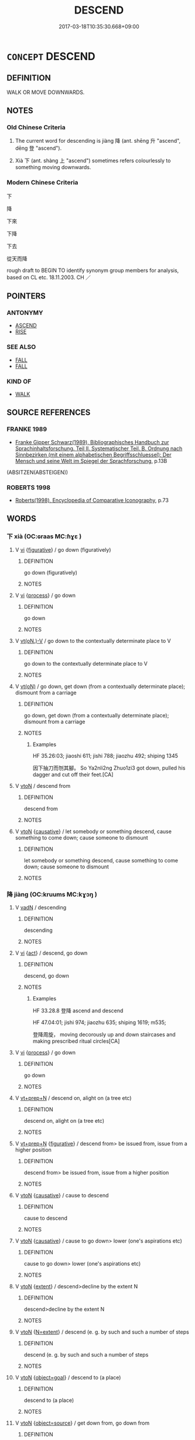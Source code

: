 # -*- mode: mandoku-tls-view -*-
#+TITLE: DESCEND
#+DATE: 2017-03-18T10:35:30.668+09:00        
#+STARTUP: content
* =CONCEPT= DESCEND
:PROPERTIES:
:CUSTOM_ID: uuid-56a4fe82-6179-4f8d-9dda-609d86d3efa1
:SYNONYM+:  GO DOWN
:SYNONYM+:  COME DOWN
:SYNONYM+:  DROP
:SYNONYM+:  FALL
:SYNONYM+:  SINK
:SYNONYM+:  DIVE
:SYNONYM+:  PLUMMET
:SYNONYM+:  PLUNGE
:SYNONYM+:  NOSEDIVE
:SYNONYM+:  CLIMB DOWN
:SYNONYM+:  GO DOWN
:SYNONYM+:  COME DOWN
:TR_ZH: 下
:END:
** DEFINITION

WALK OR MOVE DOWNWARDS.

** NOTES

*** Old Chinese Criteria
1. The current word for descending is jiàng 降 (ant. shēng 升 "ascend", dēng 登 "ascend").

2. Xià 下 (ant. shàng 上 "ascend") sometimes refers colourlessly to something moving downwards.

*** Modern Chinese Criteria
下

降

下來

下降

下去

從天而降

rough draft to BEGIN TO identify synonym group members for analysis, based on CL etc. 18.11.2003. CH ／

** POINTERS
*** ANTONYMY
 - [[tls:concept:ASCEND][ASCEND]]
 - [[tls:concept:RISE][RISE]]

*** SEE ALSO
 - [[tls:concept:FALL][FALL]]
 - [[tls:concept:FALL][FALL]]

*** KIND OF
 - [[tls:concept:WALK][WALK]]

** SOURCE REFERENCES
*** FRANKE 1989
 - [[cite:FRANKE-1989][Franke Gipper Schwarz(1989), Bibliographisches Handbuch zur Sprachinhaltsforschung. Teil II. Systematischer Teil. B. Ordnung nach Sinnbezirken (mit einem alphabetischen Begriffsschluessel): Der Mensch und seine Welt im Spiegel der Sprachforschung]], p.13B
 (ABSITZEN(ABSTEIGEN))
*** ROBERTS 1998
 - [[cite:ROBERTS-1998][Roberts(1998), Encyclopedia of Comparative Iconography]], p.73

** WORDS
   :PROPERTIES:
   :VISIBILITY: children
   :END:
*** 下 xià (OC:ɢraas MC:ɦɣɛ )
:PROPERTIES:
:CUSTOM_ID: uuid-8af1d3af-6225-46ff-bfed-e1ffce612796
:Char+: 下(1,2/3) 
:GY_IDS+: uuid-28f7e200-9ed0-458d-9c74-cd4dd9f6cf9f
:PY+: xià     
:OC+: ɢraas     
:MC+: ɦɣɛ     
:END: 
**** V [[tls:syn-func::#uuid-c20780b3-41f9-491b-bb61-a269c1c4b48f][vi]] {[[tls:sem-feat::#uuid-2e48851c-928e-40f0-ae0d-2bf3eafeaa17][figurative]]} / go down (figuratively)
:PROPERTIES:
:CUSTOM_ID: uuid-d29f8da5-0186-46a7-bf05-81129240c664
:END:
****** DEFINITION

go down (figuratively)

****** NOTES

**** V [[tls:syn-func::#uuid-c20780b3-41f9-491b-bb61-a269c1c4b48f][vi]] {[[tls:sem-feat::#uuid-da12432d-7ed6-4864-b7e5-4bb8eafe44b4][process]]} / go down
:PROPERTIES:
:CUSTOM_ID: uuid-e9710757-1c3b-4d4b-8479-beac6cd69519
:END:
****** DEFINITION

go down

****** NOTES

**** V [[tls:syn-func::#uuid-50be30dc-7ede-4ae7-bb42-0564379ae594][vt(oN.)-V]] / go down to the contextually determinate place to V
:PROPERTIES:
:CUSTOM_ID: uuid-4ec08494-e9cc-479c-a02d-c6580009521f
:END:
****** DEFINITION

go down to the contextually determinate place to V

****** NOTES

**** V [[tls:syn-func::#uuid-e64a7a95-b54b-4c94-9d6d-f55dbf079701][vt(oN)]] / go down, get down (from a contextually determinate place); dismount from a carriage
:PROPERTIES:
:CUSTOM_ID: uuid-5490cf36-763e-4fe3-b786-6a8e85a63538
:WARRING-STATES-CURRENCY: 5
:END:
****** DEFINITION

go down, get down (from a contextually determinate place); dismount from a carriage

****** NOTES

******* Examples
HF 35.26:03; jiaoshi 611; jishi 788; jiaozhu 492; shiping 1345

 因下抽刀而刎其腳。 So Ya2nli2ng Zhuo1zi3 got down, pulled his dagger and cut off their feet.[CA]

**** V [[tls:syn-func::#uuid-fbfb2371-2537-4a99-a876-41b15ec2463c][vtoN]] / descend from
:PROPERTIES:
:CUSTOM_ID: uuid-b876a7f9-9ce9-4e6f-82f8-8025ac539a94
:WARRING-STATES-CURRENCY: 5
:END:
****** DEFINITION

descend from

****** NOTES

**** V [[tls:syn-func::#uuid-fbfb2371-2537-4a99-a876-41b15ec2463c][vtoN]] {[[tls:sem-feat::#uuid-fac754df-5669-4052-9dda-6244f229371f][causative]]} / let somebody or something descend, cause something to come down; cause someone to dismount
:PROPERTIES:
:CUSTOM_ID: uuid-a4260699-3c5d-40e8-83f2-257c9af3426c
:WARRING-STATES-CURRENCY: 4
:END:
****** DEFINITION

let somebody or something descend, cause something to come down; cause someone to dismount

****** NOTES

*** 降 jiàng (OC:kruums MC:kɣɔŋ )
:PROPERTIES:
:CUSTOM_ID: uuid-35dca112-713d-4363-b2bd-8112598e6402
:Char+: 降(170,6/9) 
:GY_IDS+: uuid-78e86eb4-0ef1-4eb5-a110-63d7f96b1489
:PY+: jiàng     
:OC+: kruums     
:MC+: kɣɔŋ     
:END: 
**** V [[tls:syn-func::#uuid-fed035db-e7bd-4d23-bd05-9698b26e38f9][vadN]] / descending
:PROPERTIES:
:CUSTOM_ID: uuid-61e0bcc8-f103-4e96-82b7-7980b3be2498
:WARRING-STATES-CURRENCY: 3
:END:
****** DEFINITION

descending

****** NOTES

**** V [[tls:syn-func::#uuid-c20780b3-41f9-491b-bb61-a269c1c4b48f][vi]] {[[tls:sem-feat::#uuid-f55cff2f-f0e3-4f08-a89c-5d08fcf3fe89][act]]} / descend, go down
:PROPERTIES:
:CUSTOM_ID: uuid-e9736251-44a6-4552-a26c-bcae48ec42f5
:WARRING-STATES-CURRENCY: 5
:END:
****** DEFINITION

descend, go down

****** NOTES

******* Examples
HF 33.28.8 登降 ascend and descend

HF 47.04:01; jishi 974; jiaozhu 635; shiping 1619; m535; 

 登降周旋， moving decorously up and down staircases and making prescribed ritual circles[CA]

**** V [[tls:syn-func::#uuid-c20780b3-41f9-491b-bb61-a269c1c4b48f][vi]] {[[tls:sem-feat::#uuid-da12432d-7ed6-4864-b7e5-4bb8eafe44b4][process]]} / go down
:PROPERTIES:
:CUSTOM_ID: uuid-411505de-220a-4768-93fe-4954f9f733ba
:WARRING-STATES-CURRENCY: 3
:END:
****** DEFINITION

go down

****** NOTES

**** V [[tls:syn-func::#uuid-739c24ae-d585-4fff-9ac2-2547b1050f16][vt+prep+N]] / descend on, alight on (a tree etc)
:PROPERTIES:
:CUSTOM_ID: uuid-2ed8fc0c-e1b5-4e3d-8f6a-78293a735453
:WARRING-STATES-CURRENCY: 3
:END:
****** DEFINITION

descend on, alight on (a tree etc)

****** NOTES

**** V [[tls:syn-func::#uuid-739c24ae-d585-4fff-9ac2-2547b1050f16][vt+prep+N]] {[[tls:sem-feat::#uuid-2e48851c-928e-40f0-ae0d-2bf3eafeaa17][figurative]]} / descend from>  be issued from, issue from a higher position
:PROPERTIES:
:CUSTOM_ID: uuid-9eadbab5-9be2-4d5a-9bf1-c53a916bb83c
:END:
****** DEFINITION

descend from>  be issued from, issue from a higher position

****** NOTES

**** V [[tls:syn-func::#uuid-fbfb2371-2537-4a99-a876-41b15ec2463c][vtoN]] {[[tls:sem-feat::#uuid-fac754df-5669-4052-9dda-6244f229371f][causative]]} / cause to descend
:PROPERTIES:
:CUSTOM_ID: uuid-79b10c94-4ac9-4800-9342-95981a3ef319
:END:
****** DEFINITION

cause to descend

****** NOTES

**** V [[tls:syn-func::#uuid-fbfb2371-2537-4a99-a876-41b15ec2463c][vtoN]] {[[tls:sem-feat::#uuid-fac754df-5669-4052-9dda-6244f229371f][causative]]} / cause to go down> lower (one's aspirations etc)
:PROPERTIES:
:CUSTOM_ID: uuid-5c96d274-cc8d-45c7-8daa-8902953c1960
:WARRING-STATES-CURRENCY: 3
:END:
****** DEFINITION

cause to go down> lower (one's aspirations etc)

****** NOTES

**** V [[tls:syn-func::#uuid-fbfb2371-2537-4a99-a876-41b15ec2463c][vtoN]] {[[tls:sem-feat::#uuid-847ecc2d-1aff-48c4-aaf4-12c755f49994][extent]]} / descend>decline by the extent N
:PROPERTIES:
:CUSTOM_ID: uuid-a5334039-f60e-4af6-be1c-c9ac4a11e76c
:END:
****** DEFINITION

descend>decline by the extent N

****** NOTES

**** V [[tls:syn-func::#uuid-fbfb2371-2537-4a99-a876-41b15ec2463c][vtoN]] {[[tls:sem-feat::#uuid-45bc8ff0-49e4-47f9-9e3a-62441ef5dc6d][N=extent]]} / descend (e. g. by such and such a number of steps
:PROPERTIES:
:CUSTOM_ID: uuid-f8ca6b0b-cde3-44a5-9eda-1aecd8f249d3
:END:
****** DEFINITION

descend (e. g. by such and such a number of steps

****** NOTES

**** V [[tls:syn-func::#uuid-fbfb2371-2537-4a99-a876-41b15ec2463c][vtoN]] {[[tls:sem-feat::#uuid-e892b1c3-26c2-4bda-b2c0-238e911c82f2][object=goal]]} / descend to (a place)
:PROPERTIES:
:CUSTOM_ID: uuid-2212ce92-30ab-44b4-a23f-ade48df60bad
:END:
****** DEFINITION

descend to (a place)

****** NOTES

**** V [[tls:syn-func::#uuid-fbfb2371-2537-4a99-a876-41b15ec2463c][vtoN]] {[[tls:sem-feat::#uuid-4d95c7b2-eece-4d45-9f15-bcc276f7e529][object=source]]} / get down from, go down from
:PROPERTIES:
:CUSTOM_ID: uuid-ff5c13d3-8617-4dfc-b173-6ade440c464d
:WARRING-STATES-CURRENCY: 5
:END:
****** DEFINITION

get down from, go down from

****** NOTES

******* Examples
LIJI 11; Couvreur 1.608f; Su1n Xi1da4n 7.59f; tr. Legge 1.440 舅姑降自西階， They descended from the hall by the steps on the west, [CA]

*** 穨 tuí (OC:ɡ-luul MC:duo̝i )
:PROPERTIES:
:CUSTOM_ID: uuid-592ee9c6-e9fd-4084-812f-0f301e4d427d
:Char+: 頹(181,7/16) 
:GY_IDS+: uuid-f93e11b5-129e-447f-8b30-5a2d74e19c2e
:PY+: tuí     
:OC+: ɡ-luul     
:MC+: duo̝i     
:END: 
**** V [[tls:syn-func::#uuid-c20780b3-41f9-491b-bb61-a269c1c4b48f][vi]] {[[tls:sem-feat::#uuid-3d95d354-0c16-419f-9baf-f1f6cb6fbd07][change]]} / go down; decend; decline (the sun)
:PROPERTIES:
:CUSTOM_ID: uuid-e4e5f4a3-957d-4d42-a1b0-ca2176c57b42
:END:
****** DEFINITION

go down; decend; decline (the sun)

****** NOTES

******* Examples
CC JIUTAN 04:08; SBBY 507; Huang 268; Fu 236; tr. Hawkes 291;

 日杳杳以西頹兮， 57 Sombrely the sun in the west was declining:[CA]

*** 下向 xiàxiàng (OC:ɢraaʔ qhaŋs MC:ɦɣɛ hi̯ɐŋ )
:PROPERTIES:
:CUSTOM_ID: uuid-f4a92859-f563-4049-8ac7-ea18b9b6639e
:Char+: 下(1,2/3) 向(30,3/6) 
:GY_IDS+: uuid-e2bc8c65-246b-4b87-bf92-9a624cdbcea7 uuid-87cab1f5-d8d7-405a-aa85-7f5f68b557ca
:PY+: xià xiàng    
:OC+: ɢraaʔ qhaŋs    
:MC+: ɦɣɛ hi̯ɐŋ    
:END: 
**** V [[tls:syn-func::#uuid-98f2ce75-ae37-4667-90ff-f418c4aeaa33][VPtoN]] {[[tls:sem-feat::#uuid-f2783e17-b4a1-4e3b-8b47-6a579c6e1eb6][resultative]]} / move down so as to approach> move down towards
:PROPERTIES:
:CUSTOM_ID: uuid-42982eb8-c369-431c-a531-b2e499cc914e
:END:
****** DEFINITION

move down so as to approach> move down towards

****** NOTES

*** 下至 xiàzhì (OC:ɢraas kljiɡs MC:ɦɣɛ tɕi )
:PROPERTIES:
:CUSTOM_ID: uuid-1c4fc524-5ca4-4a54-9349-25a8e414fa5d
:Char+: 下(1,2/3) 至(133,0/6) 
:GY_IDS+: uuid-28f7e200-9ed0-458d-9c74-cd4dd9f6cf9f uuid-57bd9390-fe39-446a-aa51-3e76922430f4
:PY+: xià zhì    
:OC+: ɢraas kljiɡs    
:MC+: ɦɣɛ tɕi    
:END: 
**** V [[tls:syn-func::#uuid-9a6ffe9b-8551-4f1f-923c-d98f41bb2037][VPt0oN1.postN2]] {[[tls:sem-feat::#uuid-2e48851c-928e-40f0-ae0d-2bf3eafeaa17][figurative]]} / descend and reach > down until, reaching to, until
:PROPERTIES:
:CUSTOM_ID: uuid-497effaa-acb4-4749-a3dc-b8d269200c42
:END:
****** DEFINITION

descend and reach > down until, reaching to, until

****** NOTES

*** 下降 xiàjiàng (OC:ɢraaʔ kruums MC:ɦɣɛ kɣɔŋ )
:PROPERTIES:
:CUSTOM_ID: uuid-3006492c-4e5d-48e4-922c-2259238831d1
:Char+: 下(1,2/3) 降(170,6/9) 
:GY_IDS+: uuid-e2bc8c65-246b-4b87-bf92-9a624cdbcea7 uuid-78e86eb4-0ef1-4eb5-a110-63d7f96b1489
:PY+: xià jiàng    
:OC+: ɢraaʔ kruums    
:MC+: ɦɣɛ kɣɔŋ    
:END: 
**** V [[tls:syn-func::#uuid-091af450-64e0-4b82-98a2-84d0444b6d19][VPi]] {[[tls:sem-feat::#uuid-da12432d-7ed6-4864-b7e5-4bb8eafe44b4][process]]} / descend (from Heaven)
:PROPERTIES:
:CUSTOM_ID: uuid-7ee302d8-765a-4bd6-a004-e0af5c63ded8
:END:
****** DEFINITION

descend (from Heaven)

****** NOTES

** BIBLIOGRAPHY
bibliography:../core/tlsbib.bib
